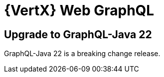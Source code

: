 = {VertX} Web GraphQL

== Upgrade to GraphQL-Java 22

GraphQL-Java 22 is a breaking change release.
